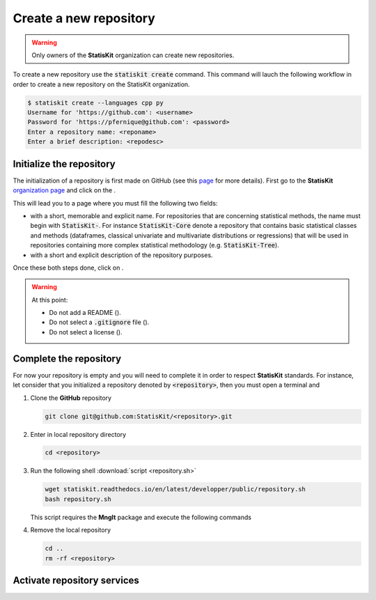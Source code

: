 .. ................................................................................ ..
..                                                                                  ..
..  StatisKit: meta-repository providing general documentation and tools for the    ..
..  **StatisKit** Organization                                                      ..
..                                                                                  ..
..  Copyright (c) 2016 Pierre Fernique                                              ..
..                                                                                  ..
..  This software is distributed under the CeCILL-C license. You should have        ..
..  received a copy of the legalcode along with this work. If not, see              ..
..  <http://www.cecill.info/licences/Licence_CeCILL-C_V1-en.html>.                  ..
..                                                                                  ..
..  File authors: Pierre Fernique <pfernique@gmail.com> (19)                        ..
..                                                                                  ..
.. ................................................................................ ..

Create a new repository
#######################

.. warning::
    
    Only owners of the **StatisKit** organization can create new repositories.

To create a new repository use the :code:`statiskit create` command.
This command will lauch the following workflow in order to create a new repository on the StatisKit organization.

.. code-block:: console

    $ statiskit create --languages cpp py
    Username for 'https://github.com': <username>
    Password for 'https://pfernique@github.com': <password>
    Enter a repository name: <reponame>
    Enter a brief description: <repodesc>


.. blockdiag::
    :align: center
    :desctable:
    
    blockdiag {

        A [label = "Initialize", shape="roundedbox",
           description="See `Initialize the repository`_ section. In order |br|
                        to enable code review from mainteners, the |br|
                        development must be short (i.e. one branch for one |br|
                        task such as new feature, bug fix...)."];
        B [label = "Complete", shape="roundedbox",
           description="See `Complete the repository`_ section. In order |br|
                        to benefit from tools developped by mainteners and |br|
                        ensure code quality, the development must respect |br|
                        some guidelines."];
        C [label = "Activate", shape="roundedbox",
           description="See `Activate repository services`_ section. Commits |br|
                        are snapshots of the repository. There are useful |br|
                        in particular for versionning software or create |br|
                        backups."];
        
        A -> B -> C;
    }

.. |br| raw:: html

   <br />
   
   
Initialize the repository
=========================

The initialization of a repository is first made on GitHub (see this `page <https://help.github.com/articles/create-a-repo/>`_ for more details).
First go to the **StatisKit** `organization page <https://github.com/StatisKit>`_ and click on the |NEWBUTTON|.

This will lead you to a page where you must fill the following two fields:

* |REPOSITORYNAME| with a short, memorable and explicit name.
  For repositories that are concerning statistical methods, the name must begin with :code:`StatisKit-`.
  For instance :code:`StatisKit-Core` denote a repository that contains basic statistical classes and methods (dataframes, classical univariate and multivariate distributions or regressions) that will be used in repositories containing more complex statistical methodology (e.g. :code:`StatisKit-Tree`).
* |REPOSITORYDESC| with a short and explicit description of the repository purposes.
Once these both steps done, click on |CREATEBUTTON|.

.. warning::

    At this point:
    
    * Do not add a README (|READMEBOX|).
    * Do not select a :code:`.gitignore` file (|GITIGNOREMENU|). 
    * Do not select a license (|LICENSEMENU|).

.. |NEWBUTTON| image:: plus_new_repository_button.png
               :scale: 100%
               :alt: the new repository button

.. |REPOSITORYNAME| image:: repository_name.png
                    :scale: 100%
                    :alt: the repository name field

.. |CREATEBUTTON| image:: create_repository_button.png
                  :scale: 100%
                  :alt: the create repository button

.. |READMEBOX| image:: add_readme_box.png
               :scale: 100%
               :alt: the add readme box not checked

.. |GITIGNOREMENU| image:: add_gitignore_menu.png
                   :scale: 100%
                   :alt: the ignore menu set to :code:`None`

.. |LICENSEMENU| image:: add_license_menu.png
                 :scale: 100%
                 :alt: the license menu set to :code:`None`
                 
.. |REPOSITORYDESC| image:: repository_desc.png
                    :scale: 100%
                    :alt: the repository description field

Complete the repository
=======================

For now your repository is empty and you will need to complete it in order to respect **StatisKit** standards.
For instance, let consider that you initialized a repository denoted by :code:`<repository>`, then you must open a terminal and

1. Clone the **GitHub** repository
   
   .. code-block:: console
   
        git clone git@github.com:StatisKit/<repository>.git

2. Enter in local repository directory

   .. code-block:: console

        cd <repository>

3. Run the following shell :download:`script <repository.sh>`

   .. code-block:: console

        wget statiskit.readthedocs.io/en/latest/developper/public/repository.sh
        bash repository.sh

   This script requires the **MngIt** package and execute the following commands
   
   .. literalinclude:: repository.sh
      :language: bash
      :linenos:

4. Remove the local repository
   
   .. code-block:: console

        cd ..
        rm -rf <repository>


Activate repository services
============================


.. MngIt

.. |NAME| replace:: StatisKit

.. |BRIEF| replace:: meta-repository providing general documentation and tools for the **StatisKit** Organization

.. |VERSION| replace:: v0.1.0

.. |AUTHORSFILE| replace:: AUTHORS.rst

.. _AUTHORSFILE : AUTHORS.rst

.. |LICENSENAME| replace:: CeCILL-C

.. |LICENSEFILE| replace:: LICENSE.rst

.. _LICENSEFILE : LICENSE.rst

.. MngIt

